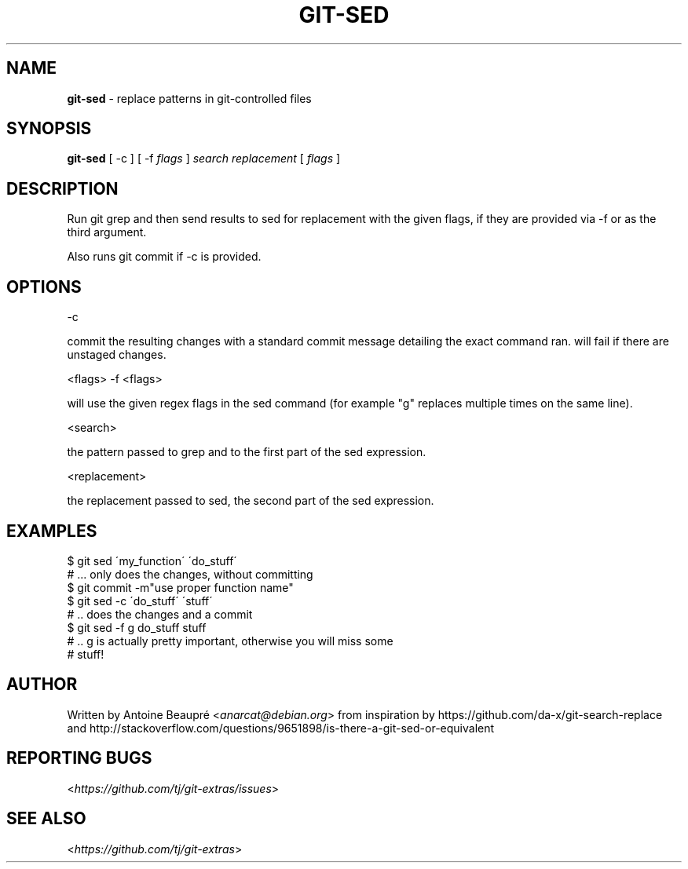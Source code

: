 .\" generated with Ronn/v0.7.3
.\" http://github.com/rtomayko/ronn/tree/0.7.3
.
.TH "GIT\-SED" "1" "May 2018" "" "Git Extras"
.
.SH "NAME"
\fBgit\-sed\fR \- replace patterns in git\-controlled files
.
.SH "SYNOPSIS"
\fBgit\-sed\fR [ \-c ] [ \-f \fIflags\fR ] \fIsearch\fR \fIreplacement\fR [ \fIflags\fR ]
.
.SH "DESCRIPTION"
Run git grep and then send results to sed for replacement with the given flags, if they are provided via \-f or as the third argument\.
.
.P
Also runs git commit if \-c is provided\.
.
.SH "OPTIONS"
\-c
.
.P
commit the resulting changes with a standard commit message detailing the exact command ran\. will fail if there are unstaged changes\.
.
.P
<flags> \-f <flags>
.
.P
will use the given regex flags in the sed command (for example "g" replaces multiple times on the same line)\.
.
.P
<search>
.
.P
the pattern passed to grep and to the first part of the sed expression\.
.
.P
<replacement>
.
.P
the replacement passed to sed, the second part of the sed expression\.
.
.SH "EXAMPLES"
.
.nf

$ git sed \'my_function\' \'do_stuff\'
# \.\.\. only does the changes, without committing
$ git commit \-m"use proper function name"
$ git sed \-c \'do_stuff\' \'stuff\'
# \.\. does the changes and a commit
$ git sed \-f g do_stuff stuff
# \.\. g is actually pretty important, otherwise you will miss some
# stuff!
.
.fi
.
.SH "AUTHOR"
Written by Antoine Beaupré <\fIanarcat@debian\.org\fR> from inspiration by https://github\.com/da\-x/git\-search\-replace and http://stackoverflow\.com/questions/9651898/is\-there\-a\-git\-sed\-or\-equivalent
.
.SH "REPORTING BUGS"
<\fIhttps://github\.com/tj/git\-extras/issues\fR>
.
.SH "SEE ALSO"
<\fIhttps://github\.com/tj/git\-extras\fR>
